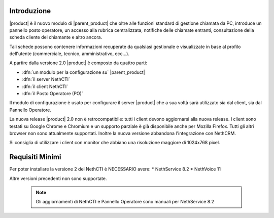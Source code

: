 ============
Introduzione
============

|product| è il nuovo modulo di |parent_product| che oltre alle funzioni standard di gestione chiamata da PC, introduce un pannello posto operatore, un accesso alla rubrica centralizzata, notifiche delle chiamate entranti, consultazione della scheda cliente del chiamante e altro ancora.

Tali schede possono contenere informazioni recuperate da qualsiasi gestionale e visualizzate in base al profilo dell'utente (commerciale, tecnico, amministrativo, ecc...).

A partire dalla versione 2.0 |product| è composto da quattro parti:

* :dfn:`un modulo per la configurazione su` |parent_product|
* :dfn:`il server NethCTI`
* :dfn:`il client NethCTI`
* :dfn:`il Posto Operatore (PO)`

Il modulo di configurazione è usato per configurare il server |product| che a sua voltà sarà utilizzato sia dal client, sia dal Pannello Operatore.

La nuova release |product| 2.0 non è retrocompatibile: tutti i client devono aggiornarsi alla nuova release.
I client sono testati su Google Chrome e Chromium e un supporto parziale è già disponibile anche per Mozilla Firefox. Tutti gli altri browser non sono attualmente supportati.
Inoltre la nuova versione abbandona l'integrazione con NethCRM.

Si consiglia di utilizzare i client con monitor che abbiano una risoluzione maggiore di 1024x768 pixel.


============
Requisiti Minimi
============
Per poter installare la versione 2 del NethCTI è NECESSARIO avere:
* NethService 8.2
* NethVoice 11

Altre versioni precedenti non sono supportate.

 .. note:: Gli aggiornamenti di NethCTI e Pannello Operatore sono manuali per NethService 8.2
